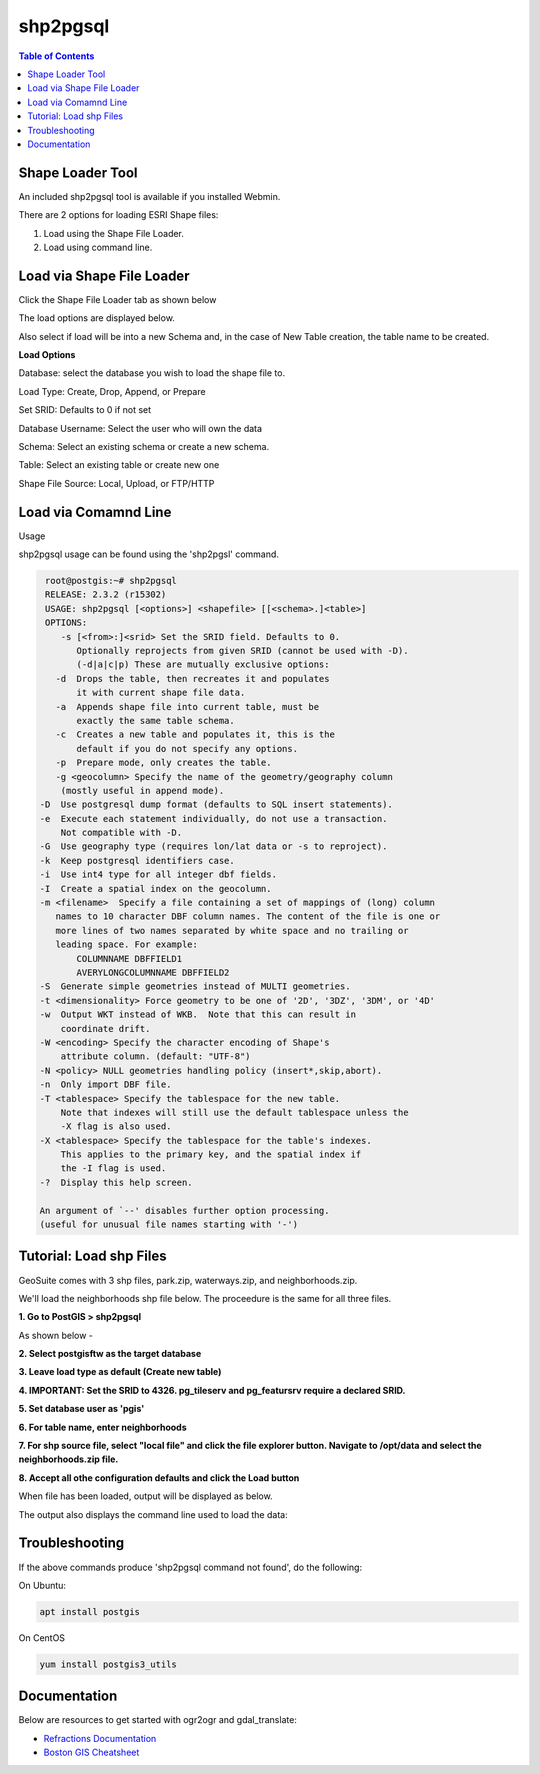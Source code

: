 
**********************
shp2pgsql
**********************

.. contents:: Table of Contents
Shape Loader Tool
=================

An included shp2pgsql tool is available if you installed Webmin.

There are 2 options for loading ESRI Shape files:

1. Load using the Shape File Loader.

2. Load using command line.


Load via Shape File Loader
==========================

Click the Shape File Loader tab as shown below

.. image:: _static/shp2pgsql-tab.png

.. image:: _static/spacer.png

The load options are displayed below.

.. image:: _static/shape-loader.png

.. image:: _static/spacer.png

Also select if load will be into a new Schema and, in the case of New Table creation, the table name to be created.

**Load Options**

Database: select the database you wish to load the shape file to.

Load Type: Create, Drop, Append, or Prepare

Set SRID: Defaults to 0 if not set

Database Username:  Select the user who will own the data

Schema: Select an existing schema or create a new schema.

Table: Select an existing table or create new one

Shape File Source:  Local, Upload, or FTP/HTTP

Load via Comamnd Line
=====================
 
Usage

shp2pgsql usage can be found using the 'shp2pgsl' command.

.. code-block:: console


   root@postgis:~# shp2pgsql
   RELEASE: 2.3.2 (r15302)
   USAGE: shp2pgsql [<options>] <shapefile> [[<schema>.]<table>]
   OPTIONS:
      -s [<from>:]<srid> Set the SRID field. Defaults to 0.
         Optionally reprojects from given SRID (cannot be used with -D).
         (-d|a|c|p) These are mutually exclusive options:
     -d  Drops the table, then recreates it and populates
         it with current shape file data.
     -a  Appends shape file into current table, must be
         exactly the same table schema.
     -c  Creates a new table and populates it, this is the
         default if you do not specify any options.
     -p  Prepare mode, only creates the table.
     -g <geocolumn> Specify the name of the geometry/geography column
      (mostly useful in append mode).
  -D  Use postgresql dump format (defaults to SQL insert statements).
  -e  Execute each statement individually, do not use a transaction.
      Not compatible with -D.
  -G  Use geography type (requires lon/lat data or -s to reproject).
  -k  Keep postgresql identifiers case.
  -i  Use int4 type for all integer dbf fields.
  -I  Create a spatial index on the geocolumn.
  -m <filename>  Specify a file containing a set of mappings of (long) column
     names to 10 character DBF column names. The content of the file is one or
     more lines of two names separated by white space and no trailing or
     leading space. For example:
         COLUMNNAME DBFFIELD1
         AVERYLONGCOLUMNNAME DBFFIELD2
  -S  Generate simple geometries instead of MULTI geometries.
  -t <dimensionality> Force geometry to be one of '2D', '3DZ', '3DM', or '4D'
  -w  Output WKT instead of WKB.  Note that this can result in
      coordinate drift.
  -W <encoding> Specify the character encoding of Shape's
      attribute column. (default: "UTF-8")
  -N <policy> NULL geometries handling policy (insert*,skip,abort).
  -n  Only import DBF file.
  -T <tablespace> Specify the tablespace for the new table.
      Note that indexes will still use the default tablespace unless the
      -X flag is also used.
  -X <tablespace> Specify the tablespace for the table's indexes.
      This applies to the primary key, and the spatial index if
      the -I flag is used.
  -?  Display this help screen.

  An argument of `--' disables further option processing.
  (useful for unusual file names starting with '-')
  
  
Tutorial: Load shp Files
=========================

GeoSuite comes with 3 shp files, park.zip, waterways.zip, and neighborhoods.zip.

We'll load the neighborhoods shp file below.  The proceedure is the same for all three files.


**1.  Go to PostGIS > shp2pgsql**

.. image:: _static/1-postgis-load-shp2pgsql.png

.. image:: _static/spacer.png

As shown below -


**2.  Select postgisftw as the target database**

\

**3.  Leave load type as default (Create new table)**

\

**4.  IMPORTANT: Set the SRID to 4326.  pg_tileserv and pg_featursrv require a declared SRID.**

\

**5.  Set database user as 'pgis'**

\

**6.  For table name, enter neighborhoods**

\

.. image:: _static/2-load.png

.. image:: _static/spacer.png

**7.  For shp source file, select "local file" and click the file explorer button.  Navigate to /opt/data and select the neighborhoods.zip file.**
\
\

.. image:: _static/3-load.png

.. image:: _static/spacer.png

**8.  Accept all othe configuration defaults and click the Load button**
\
\

.. image:: _static/4-load.png

.. image:: _static/spacer.png

When file has been loaded, output will be displayed as below.

.. image:: _static/spacer.png

The output also displays the command line used to load the data:


.. image:: _static/5-load.png

.. image:: _static/spacer.png

Troubleshooting
===============

If the above commands produce 'shp2pgsql command not found', do the following:

On Ubuntu:

.. code-block:: console


   apt install postgis

On CentOS

.. code-block:: console


   yum install postgis3_utils

Documentation
=============

Below are resources to get started with ogr2ogr and gdal_translate:

* `Refractions Documentation`_
* `Boston GIS Cheatsheet`_

.. _`Refractions Documentation`: https://postgis.net/docs/using_postgis_dbmanagement.html#shp2pgsql_usage
.. _`Boston GIS Cheatsheet`: http://www.bostongis.com/pgsql2shp_shp2pgsql_quickguide.bqg 




